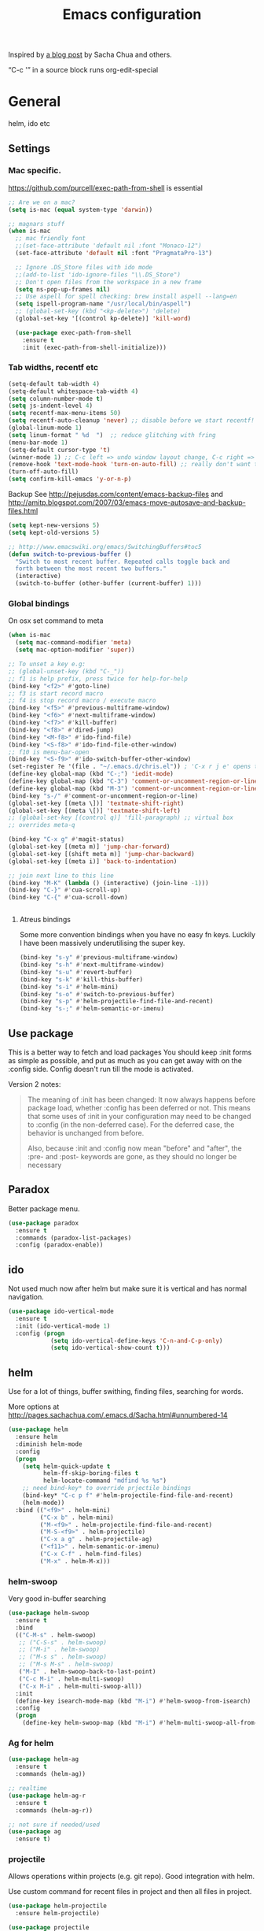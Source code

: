 #+STARTUP: content
#+OPTIONS: toc:4 h:4
#+TITLE: Emacs configuration

Inspired by [[http://sachachua.com/blog/2012/06/literate-programming-emacs-configuration-file/][a blog post]] by Sacha Chua and others.

“C-c '” in a source block runs org-edit-special

* General
  helm, ido etc

** Settings

*** Mac specific.

   https://github.com/purcell/exec-path-from-shell is essential

   #+begin_src emacs-lisp :tangle yes
     ;; Are we on a mac?
     (setq is-mac (equal system-type 'darwin))

     ;; magnars stuff
     (when is-mac
       ;; mac friendly font
       ;;(set-face-attribute 'default nil :font "Monaco-12")
       (set-face-attribute 'default nil :font "PragmataPro-13")

       ;; Ignore .DS_Store files with ido mode
       ;;(add-to-list 'ido-ignore-files "\\.DS_Store")
       ;; Don't open files from the workspace in a new frame
       (setq ns-pop-up-frames nil)
       ;; Use aspell for spell checking: brew install aspell --lang=en
       (setq ispell-program-name "/usr/local/bin/aspell")
       ;; (global-set-key (kbd "<kp-delete>") 'delete)
       (global-set-key '[(control kp-delete)] 'kill-word)

       (use-package exec-path-from-shell
         :ensure t
         :init (exec-path-from-shell-initialize)))
   #+end_src

*** Tab widths, recentf etc

   #+begin_src emacs-lisp :tangle yes
     (setq-default tab-width 4)
     (setq-default whitespace-tab-width 4)
     (setq column-number-mode t)
     (setq js-indent-level 4)
     (setq recentf-max-menu-items 50)
     (setq recentf-auto-cleanup 'never) ;; disable before we start recentf!
     (global-linum-mode 1)
     (setq linum-format " %d  ")  ;; reduce glitching with fring
     (menu-bar-mode 1)
     (setq-default cursor-type 't)
     (winner-mode 1) ;; C-c left => undo window layout change, C-c right => ;; undo
     (remove-hook 'text-mode-hook 'turn-on-auto-fill) ;; really don't want this ffs
     (turn-off-auto-fill)
     (setq confirm-kill-emacs 'y-or-n-p)
   #+end_src

   Backup
   See http://pejusdas.com/content/emacs-backup-files and
   http://amitp.blogspot.com/2007/03/emacs-move-autosave-and-backup-files.html


   #+begin_src emacs-lisp :tangle yes
     (setq kept-new-versions 5)
     (setq kept-old-versions 5)

   #+end_src

   #+begin_src emacs-lisp
     ;; http://www.emacswiki.org/emacs/SwitchingBuffers#toc5
     (defun switch-to-previous-buffer ()
       "Switch to most recent buffer. Repeated calls toggle back and
       forth between the most recent two buffers."
       (interactive)
       (switch-to-buffer (other-buffer (current-buffer) 1)))
   #+end_src

*** Global bindings
    On osx set command to meta
    #+begin_src emacs-lisp :tangle yes
      (when is-mac
        (setq mac-command-modifier 'meta)
        (setq mac-option-modifier 'super))
    #+end_src

    #+begin_src emacs-lisp :tangle yes
      ;; To unset a key e.g:
      ;; (global-unset-key (kbd "C-_"))
      ;; f1 is help prefix, press twice for help-for-help
      (bind-key "<f2>" #'goto-line)
      ;; f3 is start record macro
      ;; f4 is stop record macro / execute macro
      (bind-key "<f5>" #'previous-multiframe-window)
      (bind-key "<f6>" #'next-multiframe-window)
      (bind-key "<f7>" #'kill-buffer)
      (bind-key "<f8>" #'dired-jump)
      (bind-key "<M-f8>" #'ido-find-file)
      (bind-key "<S-f8>" #'ido-find-file-other-window)
      ;; f10 is menu-bar-open
      (bind-key "<S-f9>" #'ido-switch-buffer-other-window)
      (set-register ?e '(file . "~/.emacs.d/chris.el")) ; 'C-x r j e' opens this file
      (define-key global-map (kbd "C-;") 'iedit-mode)
      (define-key global-map (kbd "C-3") 'comment-or-uncomment-region-or-line)
      (define-key global-map (kbd "M-3") 'comment-or-uncomment-region-or-line)
      (bind-key "s-/" #'comment-or-uncomment-region-or-line)
      (global-set-key [(meta \])] 'textmate-shift-right)
      (global-set-key [(meta \[)] 'textmate-shift-left)
      ;; (global-set-key [(control q)] 'fill-paragraph) ;; virtual box
      ;; overrides meta-q

      (bind-key "C-x g" #'magit-status)
      (global-set-key [(meta m)] 'jump-char-forward)
      (global-set-key [(shift meta m)] 'jump-char-backward)
      (global-set-key [(meta i)] 'back-to-indentation)

      ;; join next line to this line
      (bind-key "M-K" (lambda () (interactive) (join-line -1)))
      (bind-key "C-}" #'cua-scroll-up)
      (bind-key "C-{" #'cua-scroll-down)


    #+end_src

****    Atreus bindings
     Some more convention bindings when you have no easy fn keys.
     Luckily I have been massively underutilising the super key.

     #+begin_src emacs-lisp
       (bind-key "s-y" #'previous-multiframe-window)
       (bind-key "s-h" #'next-multiframe-window)
       (bind-key "s-u" #'revert-buffer)
       (bind-key "s-k" #'kill-this-buffer)
       (bind-key "s-i" #'helm-mini)
       (bind-key "s-o" #'switch-to-previous-buffer)
       (bind-key "s-p" #'helm-projectile-find-file-and-recent)
       (bind-key "s-;" #'helm-semantic-or-imenu)
     #+end_src

** Use package
   This is a better way to fetch and load packages You should
   keep :init forms as simple as possible, and put as much as you can
   get away with on the :config side. Config doesn't run till the mode
   is activated.

   Version 2 notes:
   #+BEGIN_QUOTE

   The meaning of :init has been changed: It now always happens before
   package load, whether :config has been deferred or not. This means
   that some uses of :init in your configuration may need to be
   changed to :config (in the non-deferred case). For the deferred
   case, the behavior is unchanged from before.

   Also, because :init and :config now mean "before" and "after",
   the :pre- and :post- keywords are gone, as they should no longer be
   necessary
   #+END_QUOTE

** Paradox
   Better package menu.

   #+begin_src emacs-lisp :tangle yes
     (use-package paradox
       :ensure t
       :commands (paradox-list-packages)
       :config (paradox-enable))
   #+end_src

** ido
   Not used much now after helm but make sure it is vertical and has
   normal navigation.

   #+BEGIN_SRC emacs-lisp
     (use-package ido-vertical-mode
       :ensure t
       :init (ido-vertical-mode 1)
       :config (progn
                 (setq ido-vertical-define-keys 'C-n-and-C-p-only)
                 (setq ido-vertical-show-count t)))

   #+END_SRC

** helm
   Use for a lot of things, buffer swithing, finding files, searching
   for words.

   More options at http://pages.sachachua.com/.emacs.d/Sacha.html#unnumbered-14

   #+BEGIN_SRC emacs-lisp :tangle yes
     (use-package helm
       :ensure helm
       :diminish helm-mode
       :config
       (progn
         (setq helm-quick-update t
               helm-ff-skip-boring-files t
               helm-locate-command "mdfind %s %s")
         ;; need bind-key* to override prjectile bindings
         (bind-key* "C-c p f" #'helm-projectile-find-file-and-recent)
         (helm-mode))
       :bind (("<f9>" . helm-mini)
              ("C-x b" . helm-mini)
              ("M-<f9>" . helm-projectile-find-file-and-recent)
              ("M-S-<f9>" . helm-projectile)
              ("C-x a g" . helm-projectile-ag)
              ("<f11>" . helm-semantic-or-imenu)
              ("C-x C-f" . helm-find-files)
              ("M-x" . helm-M-x)))
   #+END_SRC

*** helm-swoop

    Very good in-buffer searching

    #+begin_src emacs-lisp :tangle yes
      (use-package helm-swoop
        :ensure t
        :bind
        (("C-M-s" . helm-swoop)
         ;; ("C-S-s" . helm-swoop)
         ;; ("M-i" . helm-swoop)
         ;; ("M-s s" . helm-swoop)
         ;; ("M-s M-s" . helm-swoop)
         ("M-I" . helm-swoop-back-to-last-point)
         ("C-c M-i" . helm-multi-swoop)
         ("C-x M-i" . helm-multi-swoop-all))
        :init
        (define-key isearch-mode-map (kbd "M-i") #'helm-swoop-from-isearch)
        :config
        (progn
          (define-key helm-swoop-map (kbd "M-i") #'helm-multi-swoop-all-from-helm-swoop)))
    #+end_src

*** Ag for helm

    #+begin_src emacs-lisp :tangle yes
      (use-package helm-ag
        :ensure t
        :commands (helm-ag))

      ;; realtime
      (use-package helm-ag-r
        :ensure t
        :commands (helm-ag-r))

      ;; not sure if needed/used
      (use-package ag
        :ensure t)
    #+end_src

*** projectile

    Allows operations within projects (e.g. git repo). Good
    integration with helm.

    Use custom command for recent files in project and then all files
    in project.

    #+begin_src emacs-lisp :tangle yes
      (use-package helm-projectile
        :ensure helm-projectile)

      (use-package projectile
        :ensure projectile
        :diminish projectile-mode
        :bind (("C-c p w" . helm-projectile-switch-project))
        :init
        (progn
          ;; (setq projectile-keymap-prefix (kbd "C-c p"))
          ;; (setq projectile-completion-system 'default)
          (helm-projectile-command "find-file-and-recent"
                                   '(helm-source-projectile-recentf-list
                                     helm-source-projectile-files-list)
                                   "Find file or recent: ")
          (setq projectile-enable-caching t)
          (projectile-global-mode)))

    #+end_src

*** org mode
    org-replace-disputed-keys has to actually run before org.el is
    loaded. So it is also before this file.
    #+begin_src emacs-lisp :tangle yes
      ;; Don't ruin S-arrow to switch windows please (use M-+ and M-- instead to toggle)
      (setq org-replace-disputed-keys t)

      ;; Fontify org-mode code blocks
      (setq org-src-fontify-natively t)

      ;; Log done time
      (setq org-log-done t)

      ;; material theme and linum are causing  count-screen-lines error
      (add-hook 'org-mode-hook
                (lambda () (linum-mode -1)))


      (bind-key "<s-return>" #'org-meta-return  org-mode-map)

      (setq org-default-notes-file (concat org-directory "/todo-august-2014.org"))
      (setq org-refile-targets '((org-agenda-files . (:level . 1))))
      ;; why doesn't this load automatically?
      (setq org-capture-templates
            '(("t" "Todo" entry (file+headline org-default-notes-file "Tasks")
               "* TODO %?\n  %i\n %t %a")
              ("T" "Clock-in Task" entry
                    (file+headline org-default-notes-file "Tasks")
                    "* TODO %?\n"
                    :clock-in t
                    :clock-resume t)
              ("n" "Note (plain)" entry
               (file+headline org-default-notes-file "Notes")
               "* %?\n")
              ("N" "Note (rich)" entry
               (file+headline org-default-notes-file "Notes")
               "* %?\n %a")
              ("v" "inventory item" entry (file+headline (concat org-directory "/inventory.org_archive") "Things")
                                            "** %? :UNCATEGORIZED:
      :PROPERTIES:
      :LOCATION: %^{LOCATION}p
      :QUANTITY: %^{QUANTITY}p
      :VALUE: %^{VALUE}p
      :ACQUIRED_ON: %^t
      :URL: %l
      :END:" :clock-in f)))
    #+end_src

** Small utils
*** Drag stuff
    Move region up or down

    #+begin_src emacs-lisp :tangle yes
      (use-package drag-stuff
        :ensure t
        :bind
        (("M-n" . drag-stuff-down)
         ("M-p" . drag-stuff-up))
        :init
        (progn
          (drag-stuff-global-mode)))
    #+end_src

*** Ace jump mode

    #+begin_src emacs-lisp :tangle yes
      (use-package ace-jump-mode
        :ensure t
        :bind (("M-#" . ace-jump-mode)))
    #+end_src

    Zap is useful
    http://sachachua.com/blog/2014/12/emacs-kaizen-ace-jump-zap-lets-use-c-u-zap-character/
    #+begin_src emacs-lisp :tangle yes
      (use-package ace-jump-zap
        :ensure ace-jump-zap
        :bind
        (("M-z" . ace-jump-zap-up-to-char-dwim)
         ("C-M-z" . ace-jump-zap-to-char-dwim)))
    #+end_src

*** ace window

    #+begin_src emacs-lisp :tangle yes
      (use-package ace-window
        :ensure t
        :bind (("C-#" . ace-window)))
    #+end_src

*** Expand region
    Semantically expand and contract region

    #+begin_src emacs-lisp :tangle yes
      (use-package expand-region
        :ensure t
        :bind (("C-=" . er/expand-region)))
    #+end_src

*** Multiple cursors

    Region bindings mode with single key maps makes multiple cursors
    much better.

   #+begin_src emacs-lisp :tangle yes
     (use-package multiple-cursors
       :ensure t)

     (use-package region-bindings-mode
       :ensure t
       :config
       (progn
         (region-bindings-mode-enable)
         (setq region-bindings-mode-disable-predicates (quote ((lambda nil buffer-read-only))))
         (bind-key "a" #'mc/mark-all-like-this-dwim  region-bindings-mode-map)
         (bind-key "p" #'mc/mark-previous-like-this  region-bindings-mode-map)
         (bind-key "n" #'mc/mark-next-like-this  region-bindings-mode-map)
         (bind-key "m" #'mc/mark-more-like-this-extended  region-bindings-mode-map)
         (bind-key "s" #'mc/skip-to-next-like-this  region-bindings-mode-map))
     )

   #+end_src


*** Guide Key
    *TODO*: look at replacing with https://github.com/justbur/emacs-which-key
    #+begin_src emacs-lisp :tangle yes
      (use-package guide-key
        :ensure guide-key-tip
        :diminish guide-key-mode
        :init
        (progn
        (setq guide-key/guide-key-sequence '("C-x r" "C-x 4" "C-c" "C-x" "C-c p"))
        (guide-key-mode 1)))
    #+end_src

*** Quickrun
    http://ericjmritz.name/2014/12/23/using-quickrun-in-emacs/

    Try quickrun-region, quickrun-replace-region

    #+begin_src emacs-lisp :tangle yes
      (use-package quickrun
;;        :defer t
        :ensure t)
    #+end_src

*** Others

    #+begin_src emacs-lisp :tangle yes
      (use-package smooth-scrolling
        :ensure t
        :config (smooth-scrolling-mode))

      (use-package visual-regexp-steroids
        :ensure t)

      (use-package ethan-wspace
        :ensure t
        :init
        (progn
          (global-ethan-wspace-mode 1)
          (setq mode-require-final-newline nil)))

      (use-package idle-highlight-mode
        :ensure t
        :config (idle-highlight-mode))

      (use-package volatile-highlights
        :ensure t
        :config (volatile-highlights-mode))

      (use-package highlight-indentation
        :ensure t)

      (use-package color-identifiers-mode
        :ensure t)

      (use-package popwin
        :ensure t
        :init
        (progn
          (setq display-buffer-function 'popwin:display-buffer)
          (push "*undo-tree*" popwin:special-display-config)
          ;; (push '("*Ack-and-a-half*" :height 20) popwin:special-display-config)
          (push "*vc-diff*" popwin:special-display-config)))

      (use-package textmate
        :ensure t
        :init (textmate-mode))

      ;; (use-package ace-isearch
      ;;   :ensure t
      ;;   :init (global-ace-isearch-mode nil))

      (use-package aggressive-indent
        :ensure t)

      (use-package github-browse-file
        :ensure t)

      (use-package helm-themes
        :ensure t)

      (use-package magithub
        :after magit
        :disabled t
        :config (magithub-feature-autoinject t))


      (use-package wakatime-mode
        :ensure t
        :config (global-wakatime-mode))

      ;; resize automatically the windows you are working on to the size
      ;; specified in the "Golden Ratio"
      (use-package golden-ratio
        :ensure t
        :disabled t
        :config (progn (golden-ratio-mode 1)
                       (setq golden-ratio-auto-scale t)))

      ;; https://stackoverflow.com/a/7939523
      (defun switch-to-the-window-that-displays-the-most-recently-selected-buffer ()
        (interactive)
        (let* ((buflist (buffer-list (selected-frame)))      ; get buffer list in this frames ordered
           (buflist (delq (current-buffer) buflist))     ; if there are multiple windows showing same buffer.
           (winlist (mapcar 'get-buffer-window buflist)) ; buf->win
           (winlist (delq nil winlist))                  ; remove non displayed windows
           (winlist (delq (selected-window) winlist)))   ; remove current-window
          (if winlist
              (select-window (car winlist))
            (message "Couldn't find a suitable window to switch to"))))

      (bind-key "s-O" #'switch-to-the-window-that-displays-the-most-recently-selected-buffer)

      ;; ask for gpg password from emacs:
      ;; https://emacs.stackexchange.com/questions/32881/enabling-minibuffer-pinentry-with-emacs-25-and-gnupg-2-1-on-ubuntu-xenial
      ;; less ~/.gnupg/gpg-agent.conf

      ;; # agent timeout
      ;; default-cache-ttl 360000
      ;; pinentry-program /usr/local/bin/pinentry
      ;; allow-emacs-pinentry
      (setq epa-pinentry-mode 'loopback)
      (pinentry-start)

    #+end_src

* Languages

** General

   #+begin_src emacs-lisp :tangle yes

     (use-package flycheck
       :ensure t)

     (use-package flycheck-pos-tip
       :ensure t)

     (use-package company
       :ensure t)

   #+end_src


** Clojure
   [[http://clojure.org/space/showimage/clojure-icon.gif]]

   Reset from any buffer and return to buffer
   #+begin_src emacs-lisp :tangle yes
     ;; Reloaded reset from any clojure buffer
     (defun cider-namespace-refresh ()
       (interactive)
       (save-some-buffers)
       (with-current-buffer (cider-current-repl-buffer)
         (cider-interactive-eval
          "(reloaded.repl/reset)")))

     (defun cider-integrant-refresh ()
       (interactive)
       (save-some-buffers)
       (with-current-buffer (cider-current-repl-buffer)
         (cider-interactive-eval
          "(integrant.repl/reset)")))
   #+end_src

   Put source in repl and run. Good for documenting repl session that
   runs code from a buffer.

   #+begin_src emacs-lisp :tangle yes
     (defun cider-eval-expression-at-point-in-repl ()
       (interactive)
       (let ((form (cider-sexp-at-point)))
         ;; Strip excess whitespace
         (while (string-match "\\`\s+\\|\n+\\'" form)
           (setq form (replace-match "" t t form)))
         (with-current-buffer (cider-current-repl-buffer)
           (goto-char (point-max))
           (insert form)
           (cider-repl-return))))
   #+end_src


   Load cider with customisations, custom test error reporting

   #+begin_src emacs-lisp :tangle yes
     (use-package cider
       :ensure t
       :pin melpa-stable
       :commands (cider-jack-in cider)
       :config
       (progn
         (add-hook 'cider-mode-hook
                   (lambda ()
                     ;; (cider-turn-on-eldoc-mode)
                     (company-mode)
                     (helm-cider-mode)
                     (bind-keys :map clojure-mode-map
                                ("C-x M-r" . cider-namespace-refresh)
                                ("C-`" . cider-eval-expression-at-point-in-repl)
                                ("<f5>" . flycheck-previous-error)
                                ("<s-return>" . "#_")
                                ("<f6>" . flycheck-next-error))

                     ))
         (add-hook 'cider-repl-mode-hook
                   (lambda ()
                     (company-mode)
                     ;;(enable-paredit-mode)
                     (setq cider-stacktrace-fill-column t
                           cider-repl-print-length 100
                           cider-repl-history-file "~/.cache/cider-history"
                           cider-repl-wrap-history t
                           cider-repl-history-size 1000
                           )))
         ;;(require 'squiggly-clojure)
         ;;nrepl-hide-special-buffers t
         (setenv "EXPECTATIONS_COLORIZE" "false")

         (defun cider-figwheel-repl ()
           (interactive)
           (save-some-buffers)
           (with-current-buffer (cider-current-repl-buffer)
             (goto-char (point-max))
             (insert "(require 'figwheel-sidecar.repl-api)
                  (figwheel-sidecar.repl-api/start-figwheel!) ; idempotent
                  (figwheel-sidecar.repl-api/cljs-repl)")
             (cider-repl-return)))


         ;; Custom error rendering to show diffs and form from my
         ;; humane-test mods
         (comment
          (defun cider-test-render-assertion (buffer test)
            "Emit into BUFFER report detail for the TEST assertion."
            (with-current-buffer buffer
              (nrepl-dbind-response test (var context type message expected actual diffstrs test-form error)

                (cider-propertize-region (cider-intern-keys (cdr test))
                  (cider-insert (capitalize type) (cider-test-type-face type) nil " in ")
                  (cider-insert var 'font-lock-function-name-face t)
                  (when context  (cider-insert context 'font-lock-doc-face t))
                  (when message  (cider-insert message 'font-lock-doc-string-face t))
                  (when test-form (cider-insert (cider-font-lock-as-clojure test-form) nil t "\n"))
                  (when expected (cider-insert "expected: " 'font-lock-comment-face nil
                                               (cider-font-lock-as-clojure expected)))

                  (when actual   (cider-insert "  actual: " 'font-lock-comment-face)
                        (if error
                            (progn (insert-text-button
                                    error
                                    'follow-link t
                                    'action 'cider-test-stacktrace
                                    'help-echo "View causes and stacktrace")
                                   (newline))
                          (insert (cider-font-lock-as-clojure actual))))

                  (when diffstrs
                    (cider-insert "    diff: " 'font-lock-comment-face nil
                                  (cider-font-lock-as-clojure diffstrs))))
                (newline)))))
         ))

     ;; sort ns

     (defun cljr-sort-ns ()
       (interactive)
       (cljr--ensure-op-supported "clean-ns")
       (cider-eval-ns-form :sync)
       (cljr--clean-ns nil :no-pruning))
   #+end_src

   #+begin_src emacs-lisp :tangle yes
     (use-package flycheck-clojure
       :after flycheck
       :ensure t)

     (use-package flycheck-joker
       :after flycheck
       :ensure t)

     (use-package helm-cider
       :ensure t)

     (use-package clojure-mode
       :ensure t
       :config
       (progn
         (add-hook #'clojure-mode-hook
                   (lambda ()
                     (auto-complete-mode -1)
                     ;;(enable-paredit-mode)
                     (aggressive-indent-mode)
                     (highlight-indentation-mode)
                     (rainbow-identifiers-mode)
                     (require 'flycheck-joker)
                     (flycheck-mode)
                     ))))


     (use-package clj-refactor
       :ensure t
       :config
       (progn
         (add-hook #'clojure-mode-hook
                   (lambda ()
                     (clj-refactor-mode)))))
   #+end_src

   Fighwheel repl with inf-clojure
   Current best solution for getting a decent cljs repl. Run from
   project root.

   Planck javascriptcore repl.

   #+begin_src emacs-lisp

     (use-package inf-clojure
       :ensure t
       :config
       (progn
         (defun cljs-fig-repl ()
           (interactive)
           (run-clojure "lein figwheel"))
         (defun cljs-planck-repl ()
           (interactive)
           (run-clojure "planck"))))


   #+end_src

*** Clojure mode indents

    #+begin_src emacs-lisp :tangle yes
      (add-hook
       #'clojure-mode-hook

       (lambda ()
         ;;(put 'defui 'clojure-backtracking-indent '(4 4 (2)))
         (put 'defui 'clojure-backtracking-indent '(1 nil nil (1)))
         ;;(put 'defcomponent 'clojure-backtracking-indent '(4 4 (2)))
         ;;(put 's/defrecord 'clojure-backtracking-indent '(4 4 (2)))
         ;; (put-clojure-indent 'this-as 1)
         (put-clojure-indent 'alet 1)
         (put-clojure-indent 'mlet 1)
         (put-clojure-indent 'div 1)
         (put-clojure-indent 'GET 2)
         (put-clojure-indent 'POST 2)
         (put-clojure-indent 'PUT 2)
         (put-clojure-indent 'ANY 2)
         (put-clojure-indent 'GET* 2)
         (put-clojure-indent 'POST* 2)
         (put-clojure-indent 'PUT* 2)
         (put-clojure-indent 'for-all 1)
         (put-clojure-indent 'checking 2)
         (put-clojure-indent 'fdef 1)
         (put-clojure-indent 'match 1)
         (put-clojure-indent 'match-spec 2)
         (put-clojure-indent 'defcomponent '(1 nil nil (1)))
         (put-clojure-indent 'defcomponentk '(1 nil nil (1)))
         )

       )
      ;; (put-clojure-indent 'facts 1)


      (comment
        (lambda ()
          (define-clojure-indent
            (copy 2)
            (create-table 1)
            (delete 1)
            (drop-table 1)
            (insert 2)
            (select 1)
            (truncate 1)
            (update 2)
            (dom/div 2)
            (dom/ 2)
            (tdom/div 1)
            (div 1)
            (alter-var-root 1)
            (render-state 1)
            ;; storm
            (nextTuple 1)
            ;; cats
            (mlet 1)
            ;; manifold
            (let-flow 1)
            ;; riemann
            (tagged 1)
            (where 1)
            (rollup 2)
            (by 1)
            (with 1)
            (splitp 2)
            (percentiles 2)
            ;; om
            (defui '(2 nil nil (1))
              ;; core.match
              (match 1)

              ))))
    #+end_src

** Haskell
   Haskell-mode with Intero gives the best experience. Intero uses Stack.

   #+begin_src emacs-lisp :tangle yes
     (use-package intero
       :defer t
       :hook (haskell-mode . intero-mode)
       :ensure t)

     (use-package hindent
       :defer t
       :hook (haskell-mode . hindent-mode)
       :ensure t)

     (use-package haskell-mode
       :defer t
       :ensure t
       :config (progn
                 (add-hook #'haskell-mode-hook
                           (lambda ()
                             (flycheck-add-next-checker 'intero
                                                        '(warning . haskell-hlint))
                             (highlight-indentation-mode)
                             (rainbow-identifiers-mode)
                             )))
       )
   #+end_src

** Python
   [[https://www.python.org/static/community_logos/python-logo-generic.svg]]

   #+begin_src emacs-lisp :tangle yes
     (use-package python
       :mode ("\\.py\\'" . python-mode)
       :ensure t
       :config
       (progn ;dont invoke flycheck on temporary buffers for the interpreter
         (add-hook 'python-mode-hook
                   (lambda ()
                     (unless (eq buffer-file-name nil) (flycheck-mode 1))
                     ;; if tabs make sure they are 4 spaces wide
                     (set (make-local-variable 'tab-width) 4)
                     (jedi:setup)
                     (auto-complete-mode)
                     (highlight-indentation-mode)
                     (bind-keys :map python-mode-map
                                ("<f5>" . flycheck-previous-error)
                                ("<f6>" . flycheck-next-error)
                                ("M-/" . hippie-expand)
                                ("M-RET" . newline))
                     (font-lock-add-keywords
                      nil
                      '(("\\<\\(FIXME\\|TODO\\|BUG\\|XXX\\):" 1 font-lock-warning-face t)))))

        (setq ipython-command "/usr/local/bin/ipython")
        (setq py-python-command "/usr/local/bin/ipython")))

     (use-package jedi
       :ensure t
       :commands (jedi:setup))

     (use-package jedi-direx
       :ensure t
       :commands (jedi-direx:setup)
       :config (jedi-direx:setup))
   #+end_src

    To get jedi completion with a venv:

:     M-x venv-workon <env>
:     M-x jedi:stop-server

** Web

   Multi web mode can detect sublanguages inside html and others
   #+begin_src emacs-lisp :tangle yes
     (use-package multi-web-mode
       :ensure t
       :init
       (progn
         (setq mweb-default-major-mode 'html-mode)
         (setq mweb-tags
               '((php-mode "<\\?php\\|<\\? \\|<\\?=" "\\?>")
                 (js-mode  "<script +\\(type=\"text/javascript\"\\|language=\"javascript\"\\)[^>]*>" "</script>")
                 (jsx-mode  "<script +\\(type=\"text/jsx\"\\|language=\"jsx\"\\)[^>]*>" "</script>")
                 (css-mode "<style +type=\"text/css\"[^>]*>" "</style>")))
         (setq mweb-filename-extensions '("php" "htm" "html" "ctp" "phtml" "php4" "php5"))
         (multi-web-global-mode 1)))
   #+end_src
** Shell
   Enable flycheck (needs shellcheck installed)

   #+begin_src emacs-lisp

     (add-hook #'sh-mode-hook #'flycheck-mode)

   #+end_src
* evil mode
Config derived from PJ


#+begin_src emacs-lisp :tangle yes
  (setq disable-evil-modes t)


  (use-package which-key
    :ensure t
    :config (which-key-mode))
  (use-package helm-descbinds
    :ensure t
    :after evil-leader
    :config (evil-leader/set-key
              "?" #'helm-descbinds))
  (use-package magit
    :ensure t
    :config
    (evil-leader/set-key
      "gs" 'magit))
  (use-package evil-magit
    :ensure t
    :unless disable-evil-modes
    :after magit)

  (use-package paredit
    :ensure t
    :if  disable-evil-modes
    ;; :diminish paredit-mode
    ;; :after (evil-paredit evil-leader) ; evil-paredit due to hook orders
    ;; :config (evil-leader/set-key
    ;; "ks" 'paredit-forward-slurp-sexp
    ;; "kw" 'paredit-splice-sexp)
    :config

    (message "hello")
    (with-current-buffer "*scratch*"
        (enable-paredit-mode))
    :hook ((clojurescript-mode clojure-mode emacs-lisp-mode) . paredit-mode))

  (use-package evil-paredit
    :ensure t
    :disabled t
    :hook ((clojurescript-mode clojure-mode emacs-lisp-mode) . evil-paredit-mode)
    :after evil)

  (use-package evil-smartparens
    :ensure t
    :unless disable-evil-modes
    :hook ((clojurescript-mode clojure-mode emacs-lisp-mode lisp-interaction-mode) . evil-smartparens-mode)
    :after smartparens
    )
  (use-package smartparens
    :ensure t
    :unless disable-evil-modes
    :hook ((clojurescript-mode clojure-mode emacs-lisp-mode lisp-interaction-mode) . smartparens-strict-mode)
    :config

    (with-current-buffer "*scratch*"
              (smartparens-strict-mode t))
    (sp-with-modes sp-lisp-modes
      ;; disable ', it's the quote character!
      (sp-local-pair "'" nil :actions nil))
    )
  (use-package spaceline
    :ensure t
    ;; :disabled t
    :after (evil ;;all-the-icons
                 )
    :init (setq powerline-height 24
                spaceline-highlight-face-func 'spaceline-highlight-face-evil-state
                powerline-default-separator 'arrow)
    :config
    (spaceline-spacemacs-theme)
    (spaceline-helm-mode t))
  (use-package hydra
    :ensure t
    :config
    (defhydra hydra-git-gutter-nav (:hint t)
      "Git gutter nav"
      ("j" git-gutter:previous-hunk "up")
      ("k" git-gutter:next-hunk "down"))

    (defhydra hydra-text-zoom (:hint t)
      "Font size"
      ("k" text-scale-increase "up")
      ("j" text-scale-decrease "down")
      ("0" (text-scale-set 0) "reset")))

  (use-package evil
      :ensure t
      :after evil-leader
      :unless disable-evil-modes
      ;; :diminish undo-tree-mode
      :bind (:map evil-insert-state-map
             ("TAB" . indent-for-tab-command)
             :map evil-visual-state-map
             ;;("<up>" . drag-stuff-up)
             ;;("<down>" . drag-stuff-down)
             ("u" . undo)
             ;; ("C-;" . iedit-mode)
               :map evil-normal-state-map
              ;; ("k" . evil-previous-visual-line)
             ;;("j" . evil-next-visual-line)
               ("<up>" . evil-previous-visual-line)
               ("<down>" . evil-next-visual-line)
         ;;("<up>" . drag-stuff-up)
            ;;("<down>" . drag-stuff-down)
             ;; ("C-;" . iedit-mode)
             ("TAB" . indent-for-tab-command))
      :config
      (evil-mode 1)
      (defun my-evil-record-macro ()
        (interactive)
        (if buffer-read-only
            (quit-window)
          (call-interactively 'evil-record-macro)))
      (with-eval-after-load 'evil-maps
        (define-key evil-normal-state-map (kbd "q") 'my-evil-record-macro))
      )

    (use-package evil-leader

      :ensure t
      :unless disable-evil-modes
      :config
        (setq evil-default-cursor t
            evil-shift-width 1
            evil-shift-round nil)

        (evil-leader/set-leader "<SPC>")
        ;; (spacemacs/declare-prefix "w" "windows")
        (which-key-declare-prefixes "SPC w" "windows")
      (evil-leader/set-key
        "<SPC>" 'helm-M-x
        ;; "1"  'winum-select-window-1
        ;; "2"  'winum-select-window-2
        ;; "3"  'winum-select-window-3
        ;; "4"  'winum-select-window-4
        ;; "5"  'winum-select-window-5

        ;; "F"  'hydra-text-zoom/body

        "wv" 'split-window-right
        "wh" 'split-window-below
        "wb" 'balance-windows
        "wm" 'delete-other-windows
        "ww" 'other-window
        "wd" 'delete-window
        "w=" 'balance-windows
        ;; "sw" 'helm-flyspell-correct
        ;; "sn" 'flyspell-goto-next-error

        ;; "/"  'helm-yas-complete

        ;; "bd" 'kill-this-buffer
        ;; "bb" 'helm-buffers-list

        ;; "pf" 'helm-projectile-find-file-dwim
        ;; "ps" 'helm-projectile-ag

        ;; "yb" (interactively
        ;;        (evil-yank (point-min) (point-max)))

        ;; "u"  'undo-tree-visualize
        ;; "P"  'helm-show-kill-ring

        ;; "nr" 'narrow-to-region
        ;; "nf" 'narrow-to-defun
        ;; "nw" 'widen

        ;; "gs" 'magit
        ;; "gn" 'hydra-git-gutter-nav/body

        ;; "ks" 'paredit-forward-slurp-sexp
        ;; "kw" 'paredit-splice-sexp
        ;; "kt" 'transpose-sexps

        ;; "dl" 'delete-matching-lines

        ;; ;; as-in, clean
        ;; "c" (interactively
        ;;       (delete-trailing-whitespace)
        ;;       (save-excursion
        ;;         (beginning-of-buffer)
        ;;         (replace-regexp "\n\n\n+" "\n\n")))

        ;; "fj" 'dired-jump
        "fr" 'helm-recentf
        "ff" 'helm-find-files
        )

      ;; messages has already been created
      (with-current-buffer "*Messages*"
        (evil-leader-mode t))
      (with-current-buffer "*scratch*"
        (evil-leader-mode t))

      (global-evil-leader-mode)


      )

  (when disable-evil-modes
    (message "disabling undo tree")
    (global-undo-tree-mode 0))
#+end_src
